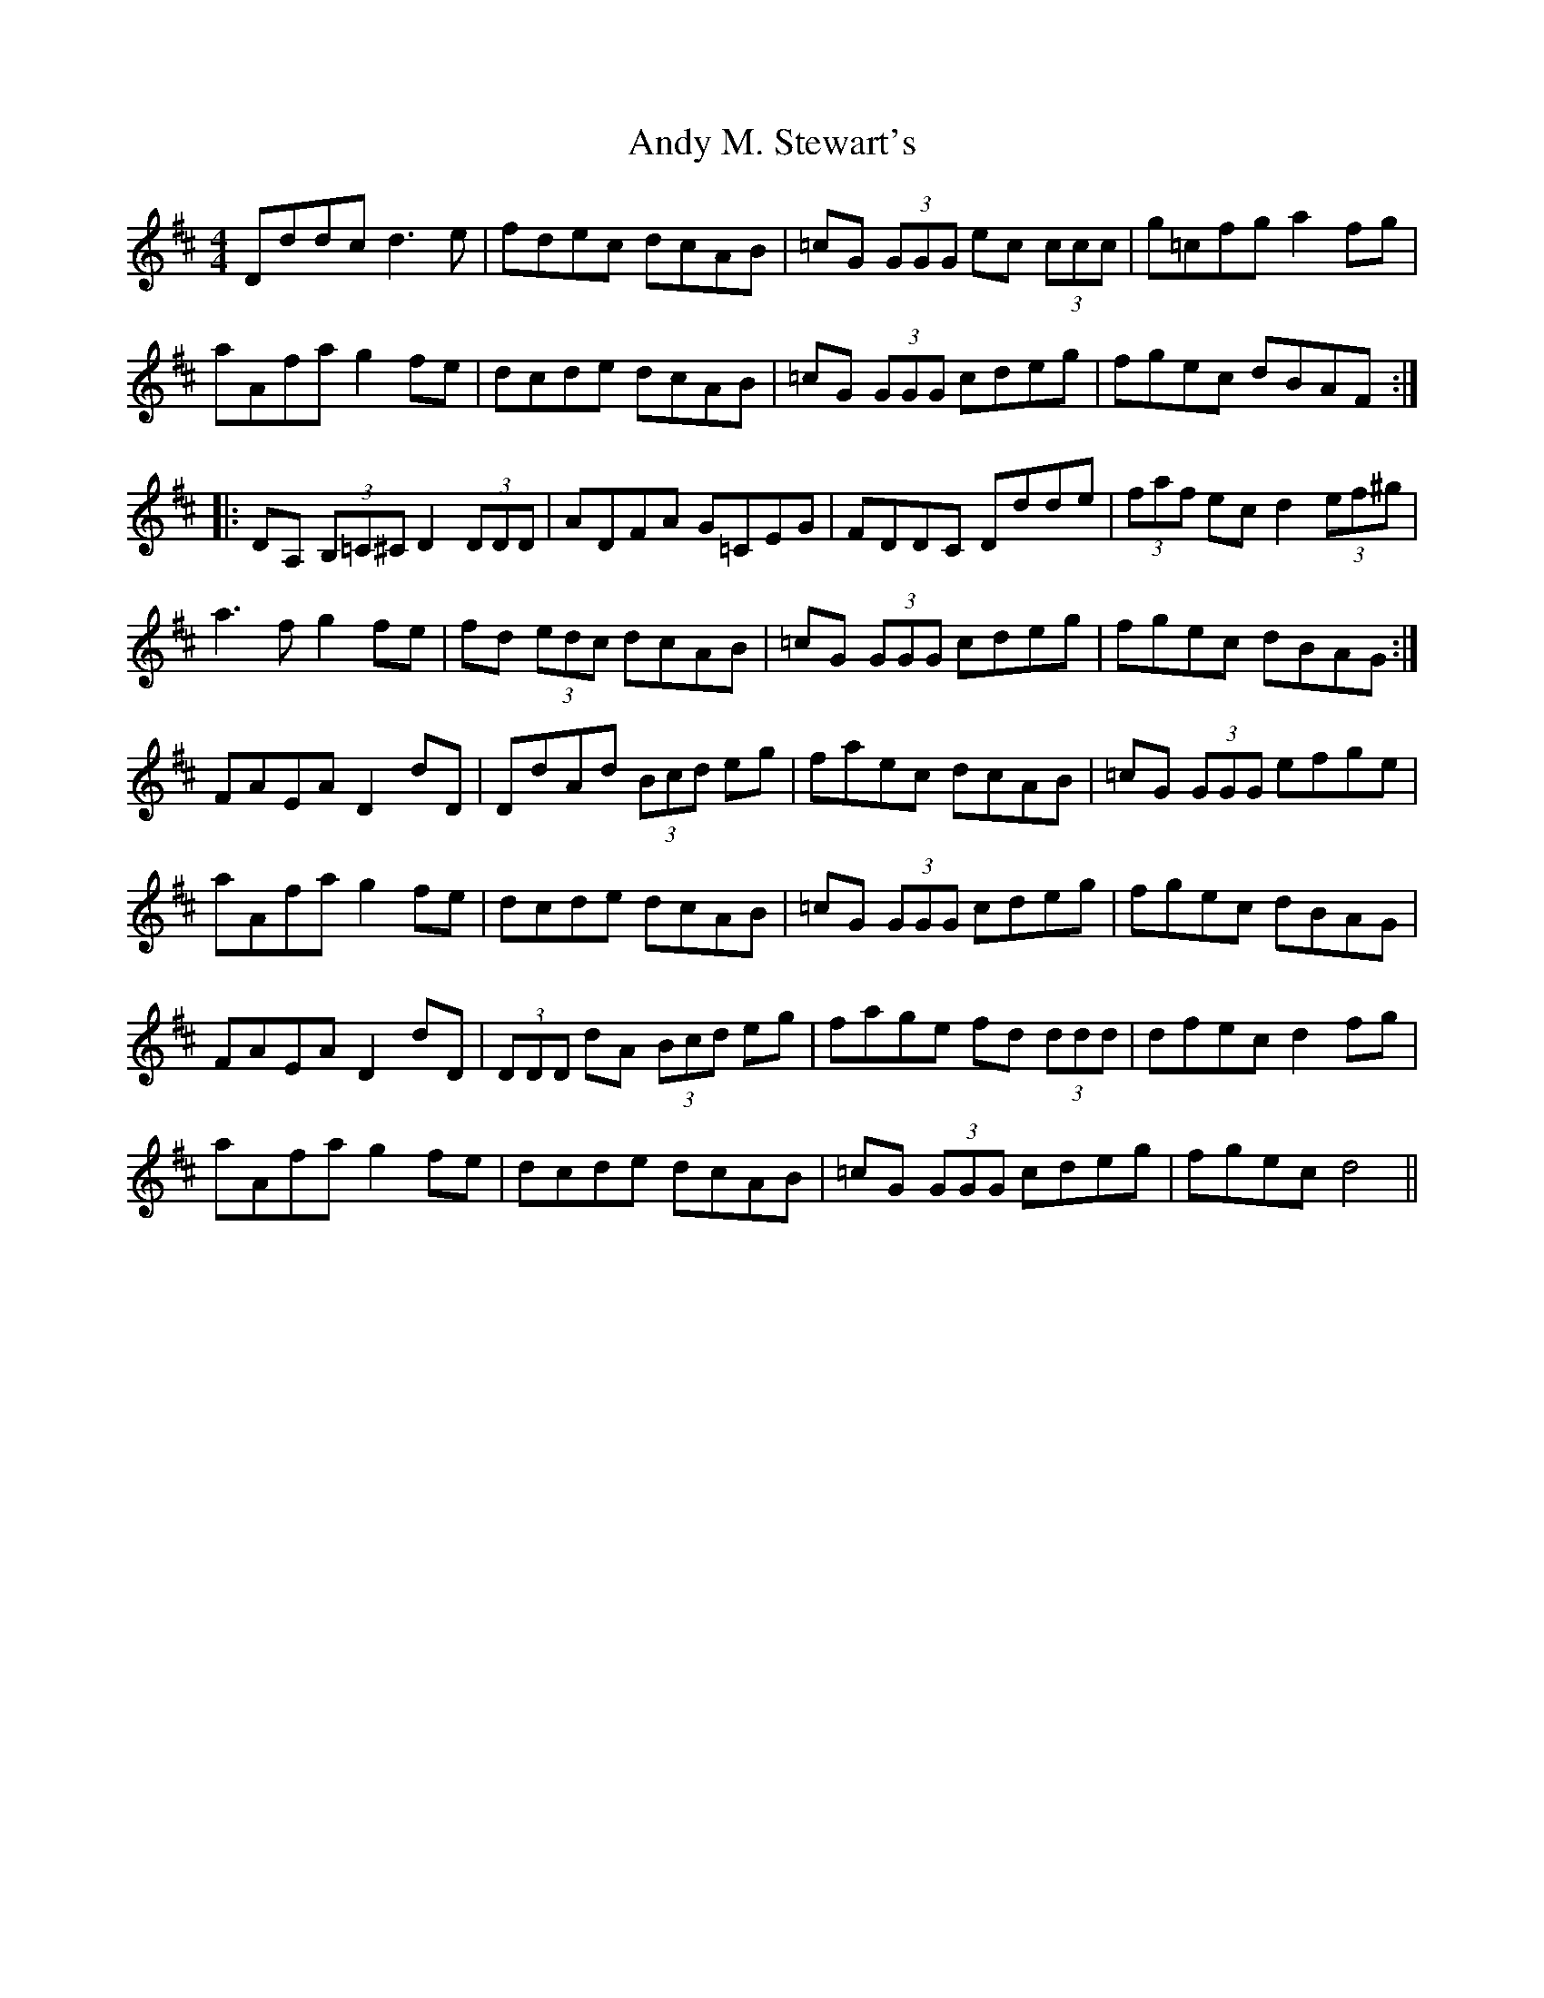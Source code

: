 X: 1510
T: Andy M. Stewart's
R: reel
M: 4/4
K: Dmajor
Dddc d3e|fdec dcAB|=cG (3GGG ec (3ccc|g=cfg a2 fg|
aAfa g2 fe|dcde dcAB|=cG (3GGG cdeg|fgec dBAF:|
|:DA, (3B,=C^C D2 (3DDD|ADFA G=CEG|FDDC Ddde|(3faf ec d2 (3ef^g|
a3f g2 fe|fd (3edc dcAB|=cG (3GGG cdeg|fgec dBAG:|
FAEA D2 dD|DdAd (3Bcd eg|faec dcAB|=cG (3GGG efge|
aAfa g2 fe|dcde dcAB|=cG (3GGG cdeg|fgec dBAG|
FAEA D2 dD|(3DDD dA (3Bcd eg|fage fd (3ddd|dfec d2 fg|
aAfa g2 fe|dcde dcAB|=cG (3GGG cdeg|fgec d4||

